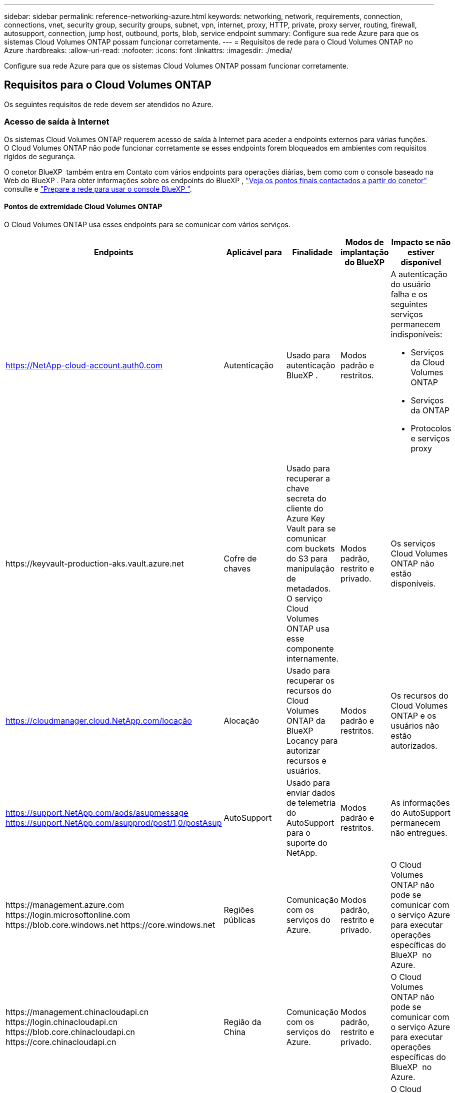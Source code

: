 ---
sidebar: sidebar 
permalink: reference-networking-azure.html 
keywords: networking, network, requirements, connection, connections, vnet, security group, security groups, subnet, vpn, internet, proxy, HTTP, private, proxy server, routing, firewall, autosupport, connection, jump host, outbound, ports, blob, service endpoint 
summary: Configure sua rede Azure para que os sistemas Cloud Volumes ONTAP possam funcionar corretamente. 
---
= Requisitos de rede para o Cloud Volumes ONTAP no Azure
:hardbreaks:
:allow-uri-read: 
:nofooter: 
:icons: font
:linkattrs: 
:imagesdir: ./media/


[role="lead"]
Configure sua rede Azure para que os sistemas Cloud Volumes ONTAP possam funcionar corretamente.



== Requisitos para o Cloud Volumes ONTAP

Os seguintes requisitos de rede devem ser atendidos no Azure.



=== Acesso de saída à Internet

Os sistemas Cloud Volumes ONTAP requerem acesso de saída à Internet para aceder a endpoints externos para várias funções. O Cloud Volumes ONTAP não pode funcionar corretamente se esses endpoints forem bloqueados em ambientes com requisitos rígidos de segurança.

O conetor BlueXP  também entra em Contato com vários endpoints para operações diárias, bem como com o console baseado na Web do BlueXP . Para obter informações sobre os endpoints do BlueXP , https://docs.netapp.com/us-en/bluexp-setup-admin/task-install-connector-on-prem.html#step-3-set-up-networking["Veja os pontos finais contactados a partir do conetor"^] consulte e https://docs.netapp.com/us-en/bluexp-setup-admin/reference-networking-saas-console.html["Prepare a rede para usar o console BlueXP "^].



==== Pontos de extremidade Cloud Volumes ONTAP

O Cloud Volumes ONTAP usa esses endpoints para se comunicar com vários serviços.

[cols="5*"]
|===
| Endpoints | Aplicável para | Finalidade | Modos de implantação do BlueXP | Impacto se não estiver disponível 


| https://NetApp-cloud-account.auth0.com | Autenticação  a| 
Usado para autenticação BlueXP .
| Modos padrão e restritos.  a| 
A autenticação do usuário falha e os seguintes serviços permanecem indisponíveis:

* Serviços da Cloud Volumes ONTAP
* Serviços da ONTAP
* Protocolos e serviços proxy




| \https://keyvault-production-aks.vault.azure.net | Cofre de chaves | Usado para recuperar a chave secreta do cliente do Azure Key Vault para se comunicar com buckets do S3 para manipulação de metadados. O serviço Cloud Volumes ONTAP usa esse componente internamente. | Modos padrão, restrito e privado. | Os serviços Cloud Volumes ONTAP não estão disponíveis. 


| https://cloudmanager.cloud.NetApp.com/locação | Alocação | Usado para recuperar os recursos do Cloud Volumes ONTAP da BlueXP  Locancy para autorizar recursos e usuários. | Modos padrão e restritos. | Os recursos do Cloud Volumes ONTAP e os usuários não estão autorizados. 


| https://support.NetApp.com/aods/asupmessage https://support.NetApp.com/asupprod/post/1,0/postAsup | AutoSupport | Usado para enviar dados de telemetria do AutoSupport para o suporte do NetApp. | Modos padrão e restritos. | As informações do AutoSupport permanecem não entregues. 


| \https://management.azure.com \https://login.microsoftonline.com \https://blob.core.windows.net \https://core.windows.net | Regiões públicas | Comunicação com os serviços do Azure. | Modos padrão, restrito e privado. | O Cloud Volumes ONTAP não pode se comunicar com o serviço Azure para executar operações específicas do BlueXP  no Azure. 


| \https://management.chinacloudapi.cn \https://login.chinacloudapi.cn \https://blob.core.chinacloudapi.cn \https://core.chinacloudapi.cn | Região da China | Comunicação com os serviços do Azure. | Modos padrão, restrito e privado. | O Cloud Volumes ONTAP não pode se comunicar com o serviço Azure para executar operações específicas do BlueXP  no Azure. 


| \https://management.microsoftazure.de \https://login.microsoftonline.de \https://blob.core.cloudapi.de \https://core.cloudapi.de | Região da Alemanha | Comunicação com os serviços do Azure. | Modos padrão, restrito e privado. | O Cloud Volumes ONTAP não pode se comunicar com o serviço Azure para executar operações específicas do BlueXP  no Azure. 


| \https://management.usgovcloudapi.net \https://login.microsoftonline.us \https://blob.core.usgovcloudapi.net \https://core.usgovcloudapi.net | Regiões governamentais dos EUA | Comunicação com os serviços do Azure. | Modos padrão, restrito e privado. | O Cloud Volumes ONTAP não pode se comunicar com o serviço Azure para executar operações específicas do BlueXP  no Azure. 


| \https://management.azure.microsoft.scloud \https://login.microsoftonline.microsoft.scloud \https://blob.core.microsoft.scloud \https://core.microsoft.scloud | Governo das regiões DoD | Comunicação com os serviços do Azure. | Modos padrão, restrito e privado. | O Cloud Volumes ONTAP não pode se comunicar com o serviço Azure para executar operações específicas do BlueXP  no Azure. 
|===


==== Acesso de saída à Internet para NetApp AutoSupport

Os nós do Cloud Volumes ONTAP exigem acesso de saída à Internet para NetApp AutoSupport, que monitora proativamente a integridade do sistema e envia mensagens para o suporte técnico da NetApp.

As políticas de roteamento e firewall devem permitir o tráfego HTTP/HTTPS para os seguintes endpoints para que o Cloud Volumes ONTAP possa enviar mensagens AutoSupport:

* https://support.NetApp.com/aods/asupmessage
* https://support.NetApp.com/asupprod/post/1,0/postSup


Se uma conexão de saída à Internet não estiver disponível para enviar mensagens AutoSupport, o BlueXP  configura automaticamente seus sistemas Cloud Volumes ONTAP para usar o conetor como um servidor proxy. O único requisito é garantir que o grupo de segurança do conetor permita conexões _inbound_ pela porta 3128. Você precisará abrir essa porta depois de implantar o conetor.

Se você definiu regras de saída rígidas para o Cloud Volumes ONTAP, também precisará garantir que o grupo de segurança do Cloud Volumes ONTAP permita conexões _de saída_ pela porta 3128.

Depois de verificar que o acesso de saída à Internet está disponível, você pode testar o AutoSupport para garantir que ele possa enviar mensagens. Para obter instruções, consulte https://docs.netapp.com/us-en/ontap/system-admin/setup-autosupport-task.html["Documentação do ONTAP: Configurar o AutoSupport"^] a .

Se o BlueXP  notificar que as mensagens do AutoSupport não podem ser enviadas, link:task-verify-autosupport.html#troubleshoot-your-autosupport-configuration["Solucionar problemas da configuração do AutoSupport"].



=== Endereços IP

O BlueXP  aloca automaticamente o número necessário de endereços IP privados para o Cloud Volumes ONTAP no Azure. Você precisa garantir que sua rede tenha endereços IP privados suficientes disponíveis.

O número de LIFs alocadas pelo BlueXP  para Cloud Volumes ONTAP depende da implantação de um único sistema de nós ou de um par de HA. Um LIF é um endereço IP associado a uma porta física. É necessário um LIF de gerenciamento de SVM para ferramentas de gerenciamento como o SnapCenter.


NOTE: Um iSCSI LIF fornece acesso ao cliente através do protocolo iSCSI e é utilizado pelo sistema para outros fluxos de trabalho de rede importantes. Estes LIFs são necessários e não devem ser excluídos.



==== Endereços IP para um sistema de nó único

O BlueXP  aloca endereços IP 5 ou 6 para um sistema de nó único:

* IP de gerenciamento de cluster
* IP de gerenciamento de nós
* IP entre clusters para SnapMirror
* IP NFS/CIFS
* IP iSCSI
+

NOTE: O IP iSCSI fornece acesso ao cliente através do protocolo iSCSI. Ele também é usado pelo sistema para outros fluxos de trabalho de rede importantes. Este LIF é necessário e não deve ser eliminado.

* Gerenciamento de SVM (opcional - não configurado por padrão)




==== Endereços IP para pares de HA

O BlueXP  aloca endereços IP para 4 NICs (por nó) durante a implantação.

Observe que o BlueXP  cria um LIF de gerenciamento do SVM em pares de HA, mas não em sistemas de nó único no Azure.

*NIC0*

* IP de gerenciamento de nós
* IP entre clusters
* IP iSCSI
+

NOTE: O IP iSCSI fornece acesso ao cliente através do protocolo iSCSI. Ele também é usado pelo sistema para outros fluxos de trabalho de rede importantes. Este LIF é necessário e não deve ser eliminado.



*NIC1*

* IP de rede do cluster


*NIC2*

* IP de interconexão de cluster (HA IC)


*NIC3*

* Pageblob NIC IP (acesso ao disco)



NOTE: O NIC3 só é aplicável a implantações de HA que usam storage de blob de páginas.

Os endereços IP acima não migram em eventos de failover.

Além disso, os IPs frontend (FIPS) 4 são configurados para migrar em eventos de failover. Esses IPs frontend vivem no balanceador de carga.

* IP de gerenciamento de cluster
* IP de dados NodeA (NFS/CIFS)
* IP de dados NodeB (NFS/CIFS)
* IP de gerenciamento do SVM




=== Conexões seguras com os serviços do Azure

Por padrão, o BlueXP  habilita um link privado do Azure para conexões entre contas de armazenamento de blob de páginas do Cloud Volumes ONTAP e do Azure.

Na maioria dos casos, não há nada que você precise fazer: O BlueXP  gerencia o link privado do Azure para você. Mas se você usar o Azure Private DNS, precisará editar um arquivo de configuração. Você também deve estar ciente de um requisito para o local do conetor no Azure.

Você também pode desativar a conexão de link privado, se necessário pelas necessidades da sua empresa. Se você desabilitar o link, o BlueXP  configura o Cloud Volumes ONTAP para usar um endpoint de serviço.

link:task-enabling-private-link.html["Saiba mais sobre como usar links privados do Azure ou endpoints de serviço com o Cloud Volumes ONTAP"].



=== Ligações a outros sistemas ONTAP

Para replicar dados entre um sistema Cloud Volumes ONTAP no Azure e sistemas ONTAP em outras redes, você deve ter uma conexão VPN entre o Azure VNet e a outra rede, por exemplo, sua rede corporativa.

Para obter instruções, https://docs.microsoft.com/en-us/azure/vpn-gateway/vpn-gateway-howto-site-to-site-resource-manager-portal["Documentação do Microsoft Azure: Crie uma conexão Site-to-Site no portal do Azure"^] consulte .



=== Porta para a interconexão HA

Um par de HA da Cloud Volumes ONTAP inclui uma interconexão de HA, que permite que cada nó verifique continuamente se seu parceiro está funcionando e espelhar dados de log para a memória não volátil do outro. A interconexão HA usa a porta TCP 10006 para comunicação.

Por padrão, a comunicação entre as LIFs de interconexão HA está aberta e não há regras de grupo de segurança para essa porta. Mas se você criar um firewall entre as LIFs de interconexão HA, precisará garantir que o tráfego TCP esteja aberto para a porta 10006 para que o par de HA possa funcionar corretamente.



=== Apenas um par de HA em um grupo de recursos do Azure

Você deve usar um grupo de recursos _dedicados_ para cada par de HA do Cloud Volumes ONTAP que você implantar no Azure. Apenas um par de HA é compatível em um grupo de recursos.

O BlueXP  enfrenta problemas de conexão se você tentar implantar um segundo par de HA do Cloud Volumes ONTAP em um grupo de recursos do Azure.



=== Regras do grupo de segurança

O BlueXP  cria grupos de segurança do Azure que incluem as regras de entrada e saída que o Cloud Volumes ONTAP precisa para operar com sucesso. Você pode querer consultar as portas para fins de teste ou se preferir usar seus próprios grupos de segurança.

O grupo de segurança do Cloud Volumes ONTAP requer regras de entrada e saída.


TIP: Procurando informações sobre o conetor? https://docs.netapp.com/us-en/bluexp-setup-admin/reference-ports-azure.html["Ver regras do grupo de segurança para o conetor"^]



==== Regras de entrada para sistemas de nó único

Quando você cria um ambiente de trabalho e escolhe um grupo de segurança predefinido, você pode optar por permitir tráfego em um dos seguintes:

* *Somente VNet selecionado*: A origem do tráfego de entrada é o intervalo de sub-rede do VNet para o sistema Cloud Volumes ONTAP e o intervalo de sub-rede do VNet onde o conetor reside. Esta é a opção recomendada.
* *Todos os VNets*: A origem do tráfego de entrada é o intervalo IP 0,0.0.0/0.
* *Disabled*: Esta opção restringe o acesso da rede pública à sua conta de armazenamento e desativa a disposição em camadas de dados para sistemas Cloud Volumes ONTAP. Esta é uma opção recomendada se os seus endereços IP privados não devem ser expostos mesmo dentro do mesmo VNet devido a regulamentos e políticas de segurança.


[cols="4*"]
|===
| Prioridade e nome | Porta e protocolo | Origem e destino | Descrição 


| 1000 inbound_ssh | 22 TCP | Qualquer a qualquer | Acesso SSH ao endereço IP do LIF de gerenciamento de cluster ou um LIF de gerenciamento de nó 


| 1001 inbound_http | 80 TCP | Qualquer a qualquer | Acesso HTTP ao console da Web do Gerenciador de sistema do ONTAP usando o endereço IP do LIF de gerenciamento de cluster 


| 1002 inbound_111_tcp | 111 TCP | Qualquer a qualquer | Chamada de procedimento remoto para NFS 


| 1003 inbound_111_udp | 111 UDP | Qualquer a qualquer | Chamada de procedimento remoto para NFS 


| 1004 inbound_139 | 139 TCP | Qualquer a qualquer | Sessão de serviço NetBIOS para CIFS 


| 1005 inbound_161-162 _tcp | 161-162 TCP | Qualquer a qualquer | Protocolo de gerenciamento de rede simples 


| 1006 inbound_161-162 _udp | 161-162 UDP | Qualquer a qualquer | Protocolo de gerenciamento de rede simples 


| 1007 inbound_443 | 443 TCP | Qualquer a qualquer | Conetividade com o conetor e acesso HTTPS à consola Web do Gestor de sistema ONTAP utilizando o endereço IP do LIF de gestão de clusters 


| 1008 inbound_445 | 445 TCP | Qualquer a qualquer | Microsoft SMB/CIFS sobre TCP com enquadramento NetBIOS 


| 1009 inbound_635_tcp | 635 TCP | Qualquer a qualquer | Montagem em NFS 


| 1010 inbound_635_udp | 635 UDP | Qualquer a qualquer | Montagem em NFS 


| 1011 inbound_749 | 749 TCP | Qualquer a qualquer | Kerberos 


| 1012 inbound_2049_tcp | 2049 TCP | Qualquer a qualquer | Daemon do servidor NFS 


| 1013 inbound_2049_udp | 2049 UDP | Qualquer a qualquer | Daemon do servidor NFS 


| 1014 inbound_3260 | 3260 TCP | Qualquer a qualquer | Acesso iSCSI através do iSCSI data LIF 


| 1015 inbound_4045-4046_tcp | 4045-4046 TCP | Qualquer a qualquer | Daemon de bloqueio NFS e monitor de status da rede 


| 1016 inbound_4045-4046_udp | 4045-4046 UDP | Qualquer a qualquer | Daemon de bloqueio NFS e monitor de status da rede 


| 1017 inbound_10000 | 10000 TCP | Qualquer a qualquer | Backup usando NDMP 


| 1018 inbound_11104-11105 | 11104-11105 TCP | Qualquer a qualquer | Transferência de dados SnapMirror 


| 3000 inbound_deny _all_tcp | Qualquer porta TCP | Qualquer a qualquer | Bloquear todo o outro tráfego de entrada TCP 


| 3001 inbound_deny _all_udp | Qualquer porta UDP | Qualquer a qualquer | Bloqueie todo o outro tráfego de entrada UDP 


| 65000 AllowVnetInBound | Qualquer porta de qualquer protocolo | VirtualNetwork para VirtualNetwork | Tráfego de entrada de dentro da VNet 


| 65001 AllowAzureLoad BalancerInBound | Qualquer porta de qualquer protocolo | AzureLoadBalancer para qualquer | Tráfego de dados do Azure Standard Load Balancer 


| 65500 DenyAllInBound | Qualquer porta de qualquer protocolo | Qualquer a qualquer | Bloquear todo o outro tráfego de entrada 
|===


==== Regras de entrada para sistemas HA

Quando você cria um ambiente de trabalho e escolhe um grupo de segurança predefinido, você pode optar por permitir tráfego em um dos seguintes:

* *Somente VNet selecionado*: A origem do tráfego de entrada é o intervalo de sub-rede do VNet para o sistema Cloud Volumes ONTAP e o intervalo de sub-rede do VNet onde o conetor reside. Esta é a opção recomendada.
* *Todos os VNets*: A origem do tráfego de entrada é o intervalo IP 0,0.0.0/0.



NOTE: Os SISTEMAS HA têm menos regras de entrada do que os sistemas de nó único porque o tráfego de dados de entrada passa pelo Azure Standard Load Balancer. Devido a isso, o tráfego do Load Balancer deve estar aberto, como mostrado na regra "AllowAzureLoadBalancerInBound".

* *Disabled*: Esta opção restringe o acesso da rede pública à sua conta de armazenamento e desativa a disposição em camadas de dados para sistemas Cloud Volumes ONTAP. Esta é uma opção recomendada se os seus endereços IP privados não devem ser expostos mesmo dentro do mesmo VNet devido a regulamentos e políticas de segurança.


[cols="4*"]
|===
| Prioridade e nome | Porta e protocolo | Origem e destino | Descrição 


| 100 inbound_443 | 443 qualquer protocolo | Qualquer a qualquer | Conetividade com o conetor e acesso HTTPS à consola Web do Gestor de sistema ONTAP utilizando o endereço IP do LIF de gestão de clusters 


| 101 inbound_111_tcp | 111 qualquer protocolo | Qualquer a qualquer | Chamada de procedimento remoto para NFS 


| 102 inbound_2049_tcp | 2049 qualquer protocolo | Qualquer a qualquer | Daemon do servidor NFS 


| 111 inbound_ssh | 22 qualquer protocolo | Qualquer a qualquer | Acesso SSH ao endereço IP do LIF de gerenciamento de cluster ou um LIF de gerenciamento de nó 


| 121 inbound_53 | 53 qualquer protocolo | Qualquer a qualquer | DNS e CIFS 


| 65000 AllowVnetInBound | Qualquer porta de qualquer protocolo | VirtualNetwork para VirtualNetwork | Tráfego de entrada de dentro da VNet 


| 65001 AllowAzureLoad BalancerInBound | Qualquer porta de qualquer protocolo | AzureLoadBalancer para qualquer | Tráfego de dados do Azure Standard Load Balancer 


| 65500 DenyAllInBound | Qualquer porta de qualquer protocolo | Qualquer a qualquer | Bloquear todo o outro tráfego de entrada 
|===


==== Regras de saída

O grupo de segurança predefinido para o Cloud Volumes ONTAP abre todo o tráfego de saída. Se isso for aceitável, siga as regras básicas de saída. Se você precisar de regras mais rígidas, use as regras de saída avançadas.



===== Regras básicas de saída

O grupo de segurança predefinido para o Cloud Volumes ONTAP inclui as seguintes regras de saída.

[cols="3*"]
|===
| Porta | Protocolo | Finalidade 


| Tudo | Todo o TCP | Todo o tráfego de saída 


| Tudo | Todos os UDP | Todo o tráfego de saída 
|===


===== Regras de saída avançadas

Se você precisar de regras rígidas para o tráfego de saída, você pode usar as seguintes informações para abrir apenas as portas necessárias para a comunicação de saída pelo Cloud Volumes ONTAP.


NOTE: A origem é a interface (endereço IP) no sistema Cloud Volumes ONTAP.

[cols="10,10,6,20,20,34"]
|===
| Serviço | Porta | Protocolo | Fonte | Destino | Finalidade 


.18+| Ative Directory | 88 | TCP | LIF de gerenciamento de nós | Floresta do ative Directory | Autenticação Kerberos V. 


| 137 | UDP | LIF de gerenciamento de nós | Floresta do ative Directory | Serviço de nomes NetBIOS 


| 138 | UDP | LIF de gerenciamento de nós | Floresta do ative Directory | Serviço de datagrama NetBIOS 


| 139 | TCP | LIF de gerenciamento de nós | Floresta do ative Directory | Sessão de serviço NetBIOS 


| 389 | TCP E UDP | LIF de gerenciamento de nós | Floresta do ative Directory | LDAP 


| 445 | TCP | LIF de gerenciamento de nós | Floresta do ative Directory | Microsoft SMB/CIFS sobre TCP com enquadramento NetBIOS 


| 464 | TCP | LIF de gerenciamento de nós | Floresta do ative Directory | Kerberos V alterar e definir senha (SET_CHANGE) 


| 464 | UDP | LIF de gerenciamento de nós | Floresta do ative Directory | Administração de chaves Kerberos 


| 749 | TCP | LIF de gerenciamento de nós | Floresta do ative Directory | Kerberos V alterar e definir senha (RPCSEC_GSS) 


| 88 | TCP | LIF de dados (NFS, CIFS, iSCSI) | Floresta do ative Directory | Autenticação Kerberos V. 


| 137 | UDP | DATA LIF (NFS, CIFS) | Floresta do ative Directory | Serviço de nomes NetBIOS 


| 138 | UDP | DATA LIF (NFS, CIFS) | Floresta do ative Directory | Serviço de datagrama NetBIOS 


| 139 | TCP | DATA LIF (NFS, CIFS) | Floresta do ative Directory | Sessão de serviço NetBIOS 


| 389 | TCP E UDP | DATA LIF (NFS, CIFS) | Floresta do ative Directory | LDAP 


| 445 | TCP | DATA LIF (NFS, CIFS) | Floresta do ative Directory | Microsoft SMB/CIFS sobre TCP com enquadramento NetBIOS 


| 464 | TCP | DATA LIF (NFS, CIFS) | Floresta do ative Directory | Kerberos V alterar e definir senha (SET_CHANGE) 


| 464 | UDP | DATA LIF (NFS, CIFS) | Floresta do ative Directory | Administração de chaves Kerberos 


| 749 | TCP | DATA LIF (NFS, CIFS) | Floresta do ative Directory | Palavra-passe de alteração e definição Kerberos V (RPCSEC_GSS) 


.3+| AutoSupport | HTTPS | 443 | LIF de gerenciamento de nós | suporte.NetApp.com | AutoSupport (HTTPS é o padrão) 


| HTTP | 80 | LIF de gerenciamento de nós | suporte.NetApp.com | AutoSupport (somente se o protocolo de transporte for alterado de HTTPS para HTTP) 


| TCP | 3128 | LIF de gerenciamento de nós | Conetor | Enviar mensagens AutoSupport através de um servidor proxy no conetor, se uma conexão de saída de Internet não estiver disponível 


| Backups de configuração | HTTP | 80 | LIF de gerenciamento de nós | Http://<connector-IP-address>/occm/offboxconfig | Envie backups de configuração para o conetor. link:https://docs.netapp.com/us-en/ontap/system-admin/node-cluster-config-backed-up-automatically-concept.html["Documentação do ONTAP"^]. 


| DHCP | 68 | UDP | LIF de gerenciamento de nós | DHCP | Cliente DHCP para configuração pela primeira vez 


| DHCPS | 67 | UDP | LIF de gerenciamento de nós | DHCP | Servidor DHCP 


| DNS | 53 | UDP | LIF e LIF de dados de gerenciamento de nós (NFS, CIFS) | DNS | DNS 


| NDMP | 18600–18699 | TCP | LIF de gerenciamento de nós | Servidores de destino | Cópia NDMP 


| SMTP | 25 | TCP | LIF de gerenciamento de nós | Servidor de correio | Alertas SMTP, podem ser usados para AutoSupport 


.4+| SNMP | 161 | TCP | LIF de gerenciamento de nós | Monitorar o servidor | Monitoramento por traps SNMP 


| 161 | UDP | LIF de gerenciamento de nós | Monitorar o servidor | Monitoramento por traps SNMP 


| 162 | TCP | LIF de gerenciamento de nós | Monitorar o servidor | Monitoramento por traps SNMP 


| 162 | UDP | LIF de gerenciamento de nós | Monitorar o servidor | Monitoramento por traps SNMP 


.2+| SnapMirror | 11104 | TCP | LIF entre clusters | LIFs ONTAP entre clusters | Gestão de sessões de comunicação entre clusters para SnapMirror 


| 11105 | TCP | LIF entre clusters | LIFs ONTAP entre clusters | Transferência de dados SnapMirror 


| Syslog | 514 | UDP | LIF de gerenciamento de nós | Servidor syslog | Mensagens de encaminhamento do syslog 
|===


== Requisitos para o conetor

Se você ainda não criou um conetor, você deve rever os requisitos de rede para o conetor também.

* https://docs.netapp.com/us-en/bluexp-setup-admin/task-quick-start-connector-azure.html["Veja os requisitos de rede para o conetor"^]
* https://docs.netapp.com/us-en/bluexp-setup-admin/reference-ports-azure.html["Regras do grupo de segurança no Azure"^]

